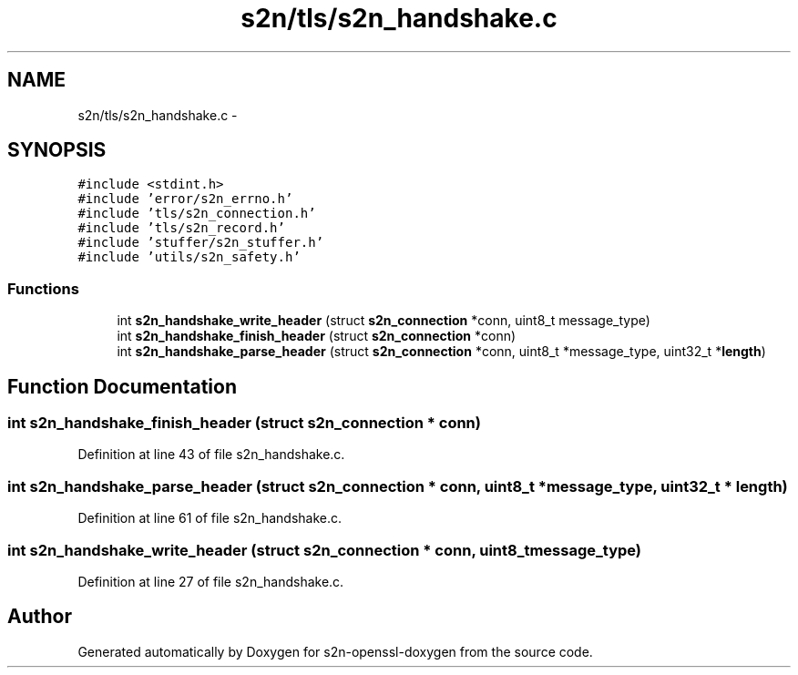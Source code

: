 .TH "s2n/tls/s2n_handshake.c" 3 "Thu Jun 30 2016" "s2n-openssl-doxygen" \" -*- nroff -*-
.ad l
.nh
.SH NAME
s2n/tls/s2n_handshake.c \- 
.SH SYNOPSIS
.br
.PP
\fC#include <stdint\&.h>\fP
.br
\fC#include 'error/s2n_errno\&.h'\fP
.br
\fC#include 'tls/s2n_connection\&.h'\fP
.br
\fC#include 'tls/s2n_record\&.h'\fP
.br
\fC#include 'stuffer/s2n_stuffer\&.h'\fP
.br
\fC#include 'utils/s2n_safety\&.h'\fP
.br

.SS "Functions"

.in +1c
.ti -1c
.RI "int \fBs2n_handshake_write_header\fP (struct \fBs2n_connection\fP *conn, uint8_t message_type)"
.br
.ti -1c
.RI "int \fBs2n_handshake_finish_header\fP (struct \fBs2n_connection\fP *conn)"
.br
.ti -1c
.RI "int \fBs2n_handshake_parse_header\fP (struct \fBs2n_connection\fP *conn, uint8_t *message_type, uint32_t *\fBlength\fP)"
.br
.in -1c
.SH "Function Documentation"
.PP 
.SS "int s2n_handshake_finish_header (struct \fBs2n_connection\fP * conn)"

.PP
Definition at line 43 of file s2n_handshake\&.c\&.
.SS "int s2n_handshake_parse_header (struct \fBs2n_connection\fP * conn, uint8_t * message_type, uint32_t * length)"

.PP
Definition at line 61 of file s2n_handshake\&.c\&.
.SS "int s2n_handshake_write_header (struct \fBs2n_connection\fP * conn, uint8_t message_type)"

.PP
Definition at line 27 of file s2n_handshake\&.c\&.
.SH "Author"
.PP 
Generated automatically by Doxygen for s2n-openssl-doxygen from the source code\&.
